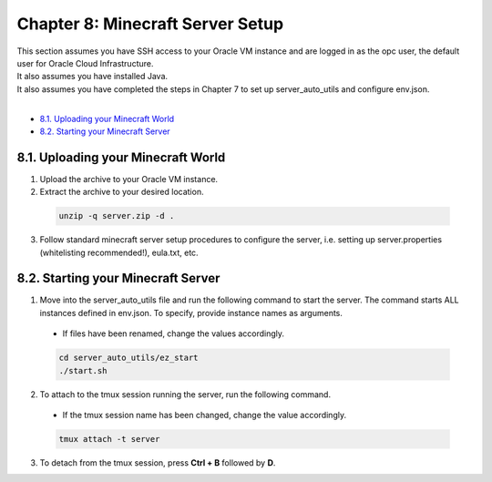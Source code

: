 Chapter 8: Minecraft Server Setup
=================================
| This section assumes you have SSH access to your Oracle VM instance and are logged in as the opc user, the default user for Oracle Cloud Infrastructure.
| It also assumes you have installed Java.
| It also assumes you have completed the steps in Chapter 7 to set up server_auto_utils and configure env.json.
|
- `8.1. Uploading your Minecraft World`_
- `8.2. Starting your Minecraft Server`_

8.1. Uploading your Minecraft World
-----------------------------------
1. Upload the archive to your Oracle VM instance.
2. Extract the archive to your desired location.

  .. code-block:: console
    
    unzip -q server.zip -d .

3. Follow standard minecraft server setup procedures to configure the server, i.e. setting up server.properties (whitelisting recommended!), eula.txt, etc.

8.2. Starting your Minecraft Server
-----------------------------------
1. Move into the server_auto_utils file and run the following command to start the server. The command starts ALL instances defined in env.json. To specify, provide instance names as arguments.

  - If files have been renamed, change the values accordingly.

  .. code-block:: console

    cd server_auto_utils/ez_start
    ./start.sh
  
2. To attach to the tmux session running the server, run the following command.

  - If the tmux session name has been changed, change the value accordingly.

  .. code-block:: console

    tmux attach -t server

3. To detach from the tmux session, press **Ctrl + B** followed by **D**.
